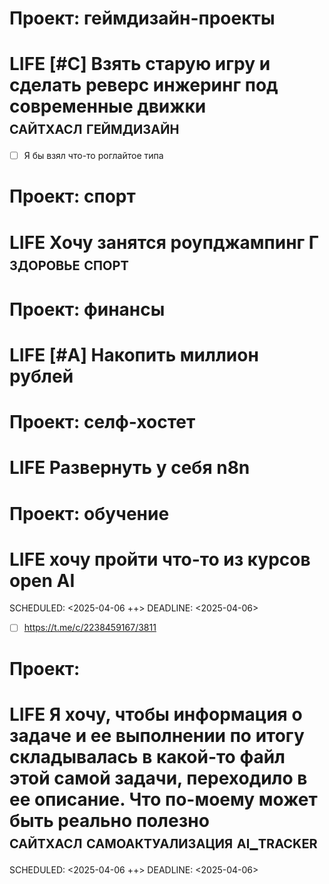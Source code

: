 
* Проект: геймдизайн-проекты
* LIFE [#C] Взять старую игру и сделать реверс инжеринг под современные движки :сайтхасл:геймдизайн: 
:PROPERTIES:
:ID:       20250409-111233
:END:
#+PRIORITY: C
#+DESCRIPTION:
#+LINKS:
- [ ] Я бы взял что-то роглайтое типа

* Проект: спорт
* LIFE Хочу занятся роупджампинг Г  :здоровье:спорт: 
:PROPERTIES:
:ID:       20250406-223549
:END:
#+DESCRIPTION:
#+LINKS:* LIFE Позаниматся прыжками с парашутаА :спорт: 
:PROPERTIES:
:ID:       20250409-110756
:END:
#+DESCRIPTION:
#+LINKS:* LIFE [#C] Научится кататься на разных типах пешеходного транспорта. Уницикл, ролики, сигвей, джолли джамперы  
:PROPERTIES:
:ID:       20250409-111318
:END:
#+PRIORITY: C
#+DESCRIPTION:
#+LINKS:


* Проект: финансы
* LIFE [#A] Накопить миллион рублей 
:PROPERTIES:
:ID:       20250409-102128
:END:
#+PRIORITY: A
#+DESCRIPTION:
#+LINKS:

* Проект: селф-хостет
* LIFE Развернуть у себя n8n 
:PROPERTIES:
:ID:       20250406-223425
:END:
#+PRIORITY: B
#+DESCRIPTION:
#+LINKS:* LIFE Развекрнуть у себя omnivore :селфхостет: 
:PROPERTIES:
:ID:       20250406-223516
:END:
#+PRIORITY: B
#+DESCRIPTION:
#+LINKS:

* Проект: обучение
* LIFE хочу пройти что-то из курсов open AI 
:PROPERTIES:
:ID:       20250406-175241
:END:
#+PRIORITY: D
SCHEDULED: <2025-04-06 ++>
DEADLINE: <2025-04-06>
#+DESCRIPTION:
#+LINKS:
- [ ] https://t.me/c/2238459167/3811

* Проект: 
* LIFE  Я хочу, чтобы информация о задаче и ее выполнении по итогу складывалась в какой-то файл этой самой задачи, переходило в ее описание. Что по-моему может быть реально полезно :сайтхасл:самоактуализация:ai_tracker:  
:PROPERTIES:
:ID:       20250406-174959
:END:
#+PRIORITY: A
SCHEDULED: <2025-04-06 ++>
DEADLINE: <2025-04-06>
#+DESCRIPTION:
#+LINKS:
